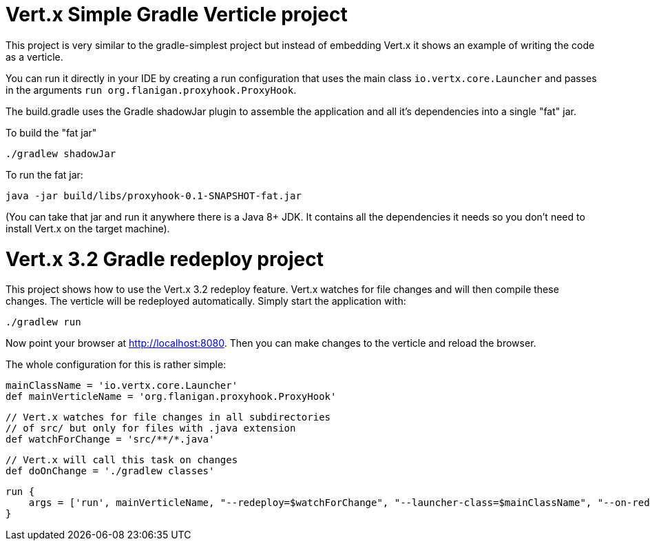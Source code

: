 = Vert.x Simple Gradle Verticle project

This project is very similar to the gradle-simplest project but instead of embedding Vert.x it shows an example
of writing the code as a verticle.

You can run it directly in your IDE by creating a run configuration that uses the main class `io.vertx.core.Launcher`
and passes in the arguments `run org.flanigan.proxyhook.ProxyHook`.

The build.gradle uses the Gradle shadowJar plugin to assemble the application and all it's dependencies into a single "fat" jar.

To build the "fat jar"

    ./gradlew shadowJar

To run the fat jar:

    java -jar build/libs/proxyhook-0.1-SNAPSHOT-fat.jar

(You can take that jar and run it anywhere there is a Java 8+ JDK. It contains all the dependencies it needs so you
don't need to install Vert.x on the target machine).


= Vert.x 3.2 Gradle redeploy project

This project shows how to use the Vert.x 3.2 redeploy feature. Vert.x watches for file changes and will then compile these changes. The verticle will be redeployed automatically.
Simply start the application with:

    ./gradlew run

Now point your browser at http://localhost:8080. Then you can make changes to the verticle and reload the browser.

The whole configuration for this is rather simple:

    mainClassName = 'io.vertx.core.Launcher'
    def mainVerticleName = 'org.flanigan.proxyhook.ProxyHook'

    // Vert.x watches for file changes in all subdirectories
    // of src/ but only for files with .java extension
    def watchForChange = 'src/**/*.java'

    // Vert.x will call this task on changes
    def doOnChange = './gradlew classes'

    run {
        args = ['run', mainVerticleName, "--redeploy=$watchForChange", "--launcher-class=$mainClassName", "--on-redeploy=$doOnChange"]
    }
